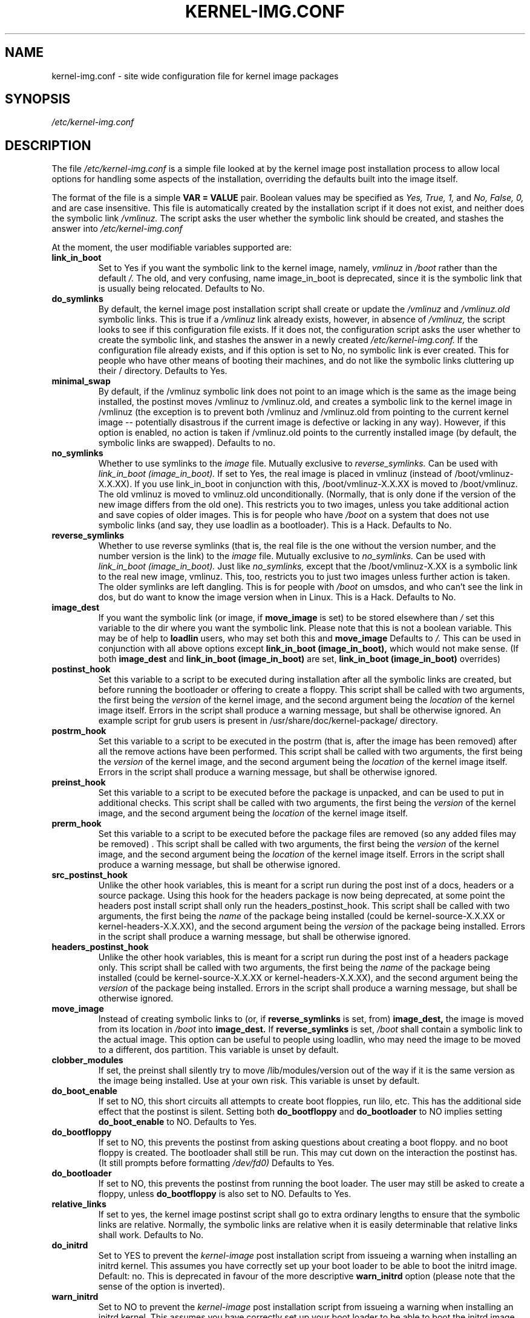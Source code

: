 .\" Hey, Emacs! This is an -*- nroff -*- source file.
.\" Copyright (c) 2000 Manoj Srivastava <srivasta@debian.org>
.\"
.\" This is free documentation; you can redistribute it and/or
.\" modify it under the terms of the GNU General Public License as
.\" published by the Free Software Foundation; either version 2 of
.\" the License, or (at your option) any later version.
.\"
.\" The GNU General Public License's references to "object code"
.\" and "executables" are to be interpreted as the output of any
.\" document formatting or typesetting system, including
.\" intermediate and printed output.
.\"
.\" This manual is distributed in the hope that it will be useful,
.\" but WITHOUT ANY WARRANTY; without even the implied warranty of
.\" MERCHANTABILITY or FITNESS FOR A PARTICULAR PURPOSE.  See the
.\" GNU General Public License for more details.
.\"
.\" You should have received a copy of the GNU General Public
.\" License along with this manual; if not, write to the Free
.\" Software Foundation, Inc., 675 Mass Ave, Cambridge, MA 02139,
.\" USA.
.\"
.\" $Id: kernel-img.conf.5,v 1.25 2003/09/28 01:16:52 srivasta Exp $
.\"
.TH KERNEL\-IMG.CONF 5 "Mar 21 2000" "Debian" "Debian GNU/Linux manual" 
.\" NAME should be all caps, SECTION should be 1-8, maybe w/ subsection
.\" other parms are allowed: see man(7), man(1)
.SH NAME
kernel\-img.conf \- site wide configuration file for kernel image packages
.SH SYNOPSIS
.I /etc/kernel\-img.conf
.SH "DESCRIPTION"
The file 
.I /etc/kernel\-img.conf
is a simple file looked at by the kernel image post installation
process to allow local options for handling some aspects of the
installation, overriding the defaults built into the image itself. 
.PP
The format of the file is a simple 
.B VAR = VALUE 
pair. Boolean values may be specified as
.I Yes, True, 1,
and
.I No, False, 0,
and are case insensitive. 
This file is automatically created by the installation script if
it does not exist, and neither does the symbolic link
.I /vmlinuz.
The script asks the user whether the symbolic link should be created, 
and stashes the answer into 
.I /etc/kernel\-img.conf
.PP
At the moment, the user modifiable variables supported are:
.TP
.B link_in_boot 
Set to Yes if you want the symbolic link to the kernel image, namely, 
.I vmlinuz 
in 
.I /boot 
rather than the default 
.I /.  
The old, and very confusing, name image_in_boot is deprecated, since
it is the symbolic link that is usually being relocated. 
Defaults to No.
.TP
.B do_symlinks
By default, the kernel image post installation script shall create or
update the 
.I /vmlinuz
and 
.I /vmlinuz.old 
symbolic links. This is true if a 
.I /vmlinuz
link already exists, however, in absence of
.I /vmlinuz,
the script looks to see if this configuration file exists. If it does
not, the configuration script asks the user whether to create the
symbolic link, and stashes the answer in a newly created
.I /etc/kernel\-img.conf.
If the configuration file already exists, and 
if this option is set to No, no symbolic link is ever created. This
for people who have other means of booting their machines, and do not
like the symbolic links cluttering up their / directory.  Defaults to Yes. 
.TP
.B minimal_swap
By default, if the /vmlinuz symbolic link does not point to an image
which is the same as the image being installed, the postinst moves
/vmlinuz to /vmlinuz.old, and creates a symbolic link to the kernel
image in /vmlinuz (the exception is to prevent both /vmlinuz and
/vmlinuz.old from pointing to the current kernel image -- potentially
disastrous if the current image is defective or lacking in any
way). However, if this option is enabled, no action is taken if
/vmlinuz.old points to the currently installed image (by default, the
symbolic links are swapped).  Defaults to no.
.TP
.B no_symlinks
Whether to use symlinks to the 
.I image
file. 
Mutually exclusive to 
.I reverse_symlinks. 
Can be used with
.I link_in_boot (image_in_boot).
If set to Yes, the real image is placed in vmlinuz (instead of
/boot/vmlinuz\-X.X.XX). If you use link_in_boot in conjunction with
this, /boot/vmlinuz\-X.X.XX is moved to /boot/vmlinuz.  The old vmlinuz
is moved to vmlinuz.old unconditionally. (Normally, that is only done
if the version of the new image differs from the old one). This
restricts you to two images, unless you take additional action and
save copies of older images. This is for people who have
.I /boot 
on a system that does not use symbolic links (and say, they use
loadlin as a bootloader). This is a Hack.
Defaults to No. 
.TP
.B reverse_symlinks
Whether to use reverse symlinks (that is, the real file is the one
without the version number, and the number version is the link) to the 
.I image
file. 
Mutually exclusive to 
.I no_symlinks.
Can be used with
.I link_in_boot (image_in_boot).
Just like 
.I no_symlinks, 
except that the
/boot/vmlinuz\-X.XX is a symbolic link to the real new
image, vmlinuz. This, too, restricts you to just two
images unless further action is taken. The older
symlinks are left dangling. This is for people with
.I /boot 
on umsdos, and who can't see the link in dos, but
do want to know the image version when in Linux. 
This is a Hack.
Defaults to  No.
.TP
.B image_dest 
If you want the symbolic link (or image, if 
.B move_image 
is set) to be stored elsewhere than
.I /
set this variable to the dir where you want the symbolic link.
Please note that this is not a boolean variable.  This may be of
help to
.B loadlin
users, who may set both this and
.B move_image 
Defaults to 
.I /.
This can be used in conjunction with all above options except
.B link_in_boot (image_in_boot),
which would not make sense. (If both 
.B image_dest 
and 
.B link_in_boot (image_in_boot)
are set, 
.B link_in_boot (image_in_boot)
overrides)
.TP
.B postinst_hook 
Set this variable to a script to be executed during installation after
all the symbolic 
links are created, but before running the bootloader or offering to
create a floppy. This script shall be called with two arguments,
the first being the
.I version
of the kernel image, and the second argument being the
.I location
of the kernel image itself. Errors in the script shall produce a
warning message, but shall be otherwise ignored. An example script for
grub users is present in /usr/share/doc/kernel\-package/ directory.
.TP
.B postrm_hook 
Set this variable to a script to be executed in the postrm (that is,
after the image has been removed) after all the remove actions have
been performed. This script shall be called with two arguments,
the first being the
.I version
of the kernel image, and the second argument being the
.I location
of the kernel image itself. Errors in the script shall produce a
warning message, but shall be otherwise ignored.
.TP
.B preinst_hook 
Set this variable to a script to be executed before the package is
unpacked, and can be used to put in additional checks. This script
shall be called with two arguments, the first being the
.I version
of the kernel image, and the second argument being the
.I location
of the kernel image itself. 
.TP
.B prerm_hook 
Set this variable to a script to be executed before the package files
are removed (so any added files may be removed) . This script shall be
called with two arguments, the first being the
.I version
of the kernel image, and the second argument being the
.I location
of the kernel image itself. Errors in the script shall produce a
warning message, but shall be otherwise ignored.
.TP
.B src_postinst_hook 
Unlike the other hook variables, this is meant for a script run during
the post inst of a docs, headers or a source package. Using this hook
for the headers package is now being deprecated, at some point the
headers post install script shall only run the headers_postinst_hook.
This script shall be called with two arguments, the first being the
.I name
of the package being installed (could be kernel\-source\-X.X.XX or
kernel\-headers\-X.X.XX), and the second argument being the
.I version
of the package being installed. Errors in the script shall produce a
warning message, but shall be otherwise ignored. 
.TP
.B headers_postinst_hook 
Unlike the other hook variables, this is meant for a script run during
the post inst of a headers package only. This script
shall be called with two arguments, the first being the
.I name
of the package being installed (could be kernel\-source\-X.X.XX or
kernel\-headers\-X.X.XX), and the second argument being the
.I version
of the package being installed. Errors in the script shall produce a
warning message, but shall be otherwise ignored. 
.TP
.B move_image 
Instead of creating symbolic links to (or, if 
.B reverse_symlinks 
is set, from)
.B image_dest,
the image is moved from its location in
.I /boot
into 
.B image_dest.
If 
.B reverse_symlinks 
is set, 
.I /boot
shall contain a symbolic link to the actual image.
This option can be useful to people using loadlin, who may need the
image to be moved to a different, dos partition.
This variable is unset by default.
.TP
.B clobber_modules
If set, the preinst shall silently try to move /lib/modules/version
out of the way if it is the same version as the image being
installed. Use at your own risk.
This variable is unset by default.
.TP
.B do_boot_enable
If set to NO, this short circuits all attempts to create
boot floppies, run lilo, etc. This has the additional
side effect that the postinst is silent. Setting both
.B do_bootfloppy
and 
.B do_bootloader
to NO implies setting
.B do_boot_enable 
to NO. Defaults to Yes.
.TP
.B do_bootfloppy
If set to NO, this prevents the postinst from asking
questions about creating a boot floppy. and no boot
floppy is created. The bootloader shall still be run.
This may cut down on the interaction the postinst has.
(It still prompts before formatting 
.I /dev/fd0) 
Defaults
to Yes.
.TP
.B do_bootloader
If set to NO, this prevents the postinst from running the boot
loader. The user may still be asked to create a floppy, unless 
.B do_bootfloppy
is also set to NO. Defaults to Yes.
.TP
.B relative_links
If set to yes, the kernel image postinst script shall go to extra
ordinary lengths to ensure that the symbolic links are
relative. Normally, the symbolic links are relative when it is easily
determinable that relative links shall work. Defaults to No.
.TP
.B do_initrd
Set to YES to prevent the
.I kernel\-image
post installation script from issueing a warning when installing an
initrd kernel. This assumes you have correctly set up your boot loader
to be able to boot the initrd image. Default: no. This is deprecated
in favour of the more descriptive
.B warn_initrd
option (please note that the sense of the option is inverted).
.TP
.B warn_initrd
Set to NO to prevent the
.I kernel\-image
post installation script from issueing a warning when installing an
initrd kernel. This assumes you have correctly set up your boot loader
to be able to boot the initrd image. This is now preferred to 
.B do_initrd,
since 
.I warnings
are what are prevented. Default: YES
.TP
.B use_hard_links
This option has been put in for the people who can't handle symbolic
links (a boot loader that does not handle symbolic links, for
example). If set to YES, this shall cause the kernel image  postinst
to use hard link instead of symbolic links for the automatically
handled /vmlinuz and /vmlinuz.old.  I have tried to make it compatible
with 
.B move_image
and
.B reverse_symlinks
Caveat: It is up to the end user to ensure that the 
.B image_dest
directory and the location of the image (nominally /boot) live on the
same file system (since one can't make hard links across file
systems). 
.B You have been warned.
.TP
.B relink_build_link
This option manipulates the build link created by recent kernels. If
the link is a dangling link, and if a the corresponding kernel\-headers
appear to have been installed on the system, a new symlink shall be
created to point to them. The default is to relink the build link
(YES).
.TP
.B force_build_link
This option manipulates the build link created by recent kernels. If
the link is a dangling link, a new symlink shall be created to point
to /usr/src/kernel\-headers\-X.Y.ZZ, whether they have been installed or
not. The default is unset, we don't create potentially dangling
symlinks by default.
.TP
.B mkimage
This should be a command that produces an initrd image given a
directory. It is passed to the 
.I mkinitrd
program's 
.I \-m
option. For example, it can be
  mkimage="genromfs -d %s -f %s"
or
  mkimage="mkcramfs %s %s"
.TP
.B silent_modules
This option has been put in for the people who are vastly irritated on
being warned about preexisting modules directory 
.TT /lib/modules/$version
That directory may belong to an old or defunct 
.TT kernel\-image\-$version 
package, in which case problems may arise with leftover modules in that
dir tree, or the directory may legitimately exist due to a independent
modules package being installed for this kernel version that has
already been unpacked.  In this latter case the existence of the
directory is benign.  If you set this varable, you shall no longer be
given a chance to abort if a preexisting modules directory 
.TT /lib/modules/$version
is detected.  This is unset be default.
.TP
.B silent_loader
If set, this option shall cause the question asked before running the
boot laoder in the installation process to be skipped. Whether or not
the boot loader is run is unaffected by this option ( see
.B do_bootloader
to see how to control whether the boot loader is run or not, and the
absense of the configuration file will also make the install process
voluble and interactive).
.TP 
.B ignore_depmod_err
If set, does not prompt to continue after a depmod problem in the
postinstall script. This facilitates automated installs, though it may
mask a problem with the kernel image. A diagnostic is still issued.
.SH FILES
The file described here is
.I /etc/kernel\-img.conf.
.SH "SEE ALSO"
.BR make\-kpkg (1),
.BR kernel\-pkg.conf (5),
.BR make (1),
.B The GNU Make manual.
.SH BUGS
There are no bugs.  Any resemblance thereof is delirium. Really.
.SH AUTHOR
This manual page was written by Manoj Srivastava <srivasta@debian.org>,
for the Debian GNU/Linux system.
